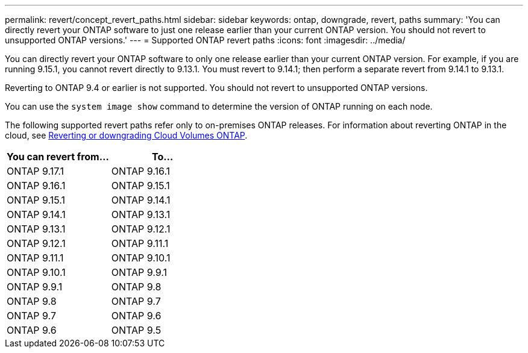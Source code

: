 ---
permalink: revert/concept_revert_paths.html
sidebar: sidebar
keywords: ontap, downgrade, revert, paths
summary: 'You can directly revert your ONTAP software to just one release earlier than your current ONTAP version. You should not revert to unsupported ONTAP versions.'
---
= Supported ONTAP revert paths
:icons: font
:imagesdir: ../media/

[.lead]
You can directly revert your ONTAP software to only one release earlier than your current ONTAP version.  For example, if you are running 9.15.1, you cannot revert directly to 9.13.1. You must revert to 9.14.1; then perform a separate revert from 9.14.1 to 9.13.1.  

Reverting to ONTAP 9.4 or earlier is not supported.  You should not revert to unsupported ONTAP versions.  

You can use the `system image show` command to  determine the version of ONTAP running on each node.

The following supported revert paths refer only to on-premises ONTAP releases. For information about reverting ONTAP in the cloud, see https://docs.netapp.com/us-en/cloud-manager-cloud-volumes-ontap/task-updating-ontap-cloud.html#reverting-or-downgrading[Reverting or downgrading Cloud Volumes ONTAP^].

[cols=2*,options="header"]
|===
| You can revert from...| To...

a| ONTAP 9.17.1 | ONTAP 9.16.1
a| ONTAP 9.16.1 | ONTAP 9.15.1
a| ONTAP 9.15.1 | ONTAP 9.14.1
a| ONTAP 9.14.1 | ONTAP 9.13.1
a| ONTAP 9.13.1 | ONTAP 9.12.1
a| ONTAP 9.12.1 | ONTAP 9.11.1
a| ONTAP 9.11.1 | ONTAP 9.10.1
a| ONTAP 9.10.1 | ONTAP 9.9.1
a| ONTAP 9.9.1 | ONTAP 9.8
a| ONTAP 9.8 | ONTAP 9.7
a| ONTAP 9.7 | ONTAP 9.6
a| ONTAP 9.6 | ONTAP 9.5
|===

// 2025 July 24, ONTAPDOC-2859
// 2024 Dec 05, Jira 2563
// 2024 Apr 15, Jira 1701
// 2023 Jun 20, Git Issue 968
// 2022-05-03, BURT 1454366
